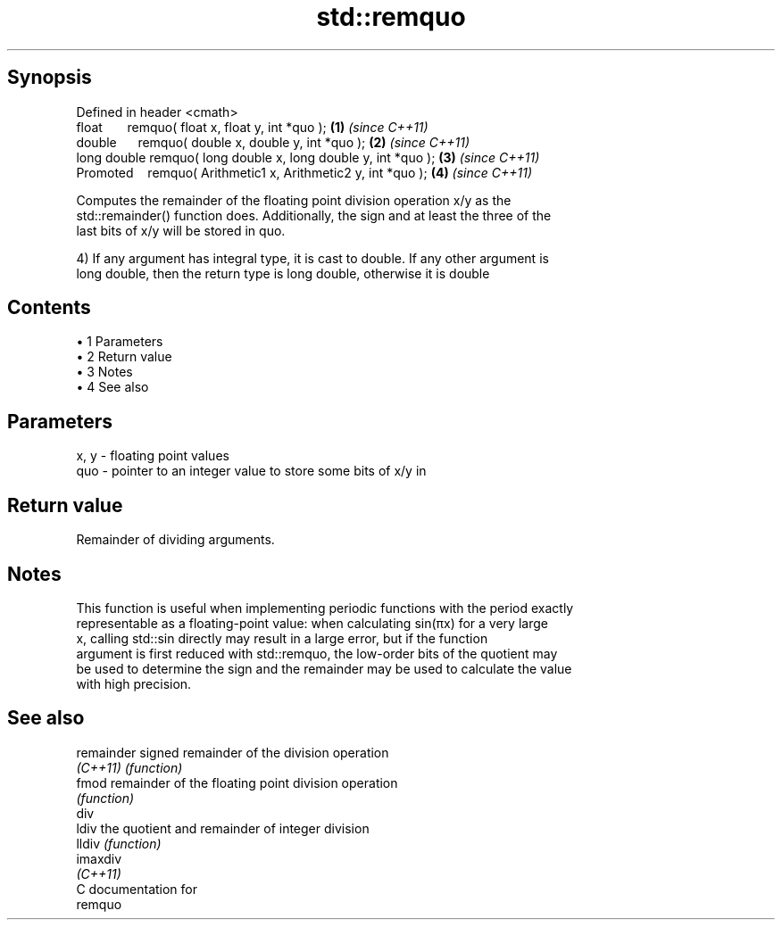 .TH std::remquo 3 "Apr 19 2014" "1.0.0" "C++ Standard Libary"
.SH Synopsis
   Defined in header <cmath>
   float       remquo( float x, float y, int *quo );             \fB(1)\fP \fI(since C++11)\fP
   double      remquo( double x, double y, int *quo );           \fB(2)\fP \fI(since C++11)\fP
   long double remquo( long double x, long double y, int *quo ); \fB(3)\fP \fI(since C++11)\fP
   Promoted    remquo( Arithmetic1 x, Arithmetic2 y, int *quo ); \fB(4)\fP \fI(since C++11)\fP

   Computes the remainder of the floating point division operation x/y as the
   std::remainder() function does. Additionally, the sign and at least the three of the
   last bits of x/y will be stored in quo.

   4) If any argument has integral type, it is cast to double. If any other argument is
   long double, then the return type is long double, otherwise it is double

.SH Contents

     • 1 Parameters
     • 2 Return value
     • 3 Notes
     • 4 See also

.SH Parameters

   x, y - floating point values
   quo  - pointer to an integer value to store some bits of x/y in

.SH Return value

   Remainder of dividing arguments.

.SH Notes

   This function is useful when implementing periodic functions with the period exactly
   representable as a floating-point value: when calculating sin(πx) for a very large
   x, calling std::sin directly may result in a large error, but if the function
   argument is first reduced with std::remquo, the low-order bits of the quotient may
   be used to determine the sign and the remainder may be used to calculate the value
   with high precision.

.SH See also

   remainder signed remainder of the division operation
   \fI(C++11)\fP   \fI(function)\fP
   fmod      remainder of the floating point division operation
             \fI(function)\fP
   div
   ldiv      the quotient and remainder of integer division
   lldiv     \fI(function)\fP
   imaxdiv
   \fI(C++11)\fP
   C documentation for
   remquo
